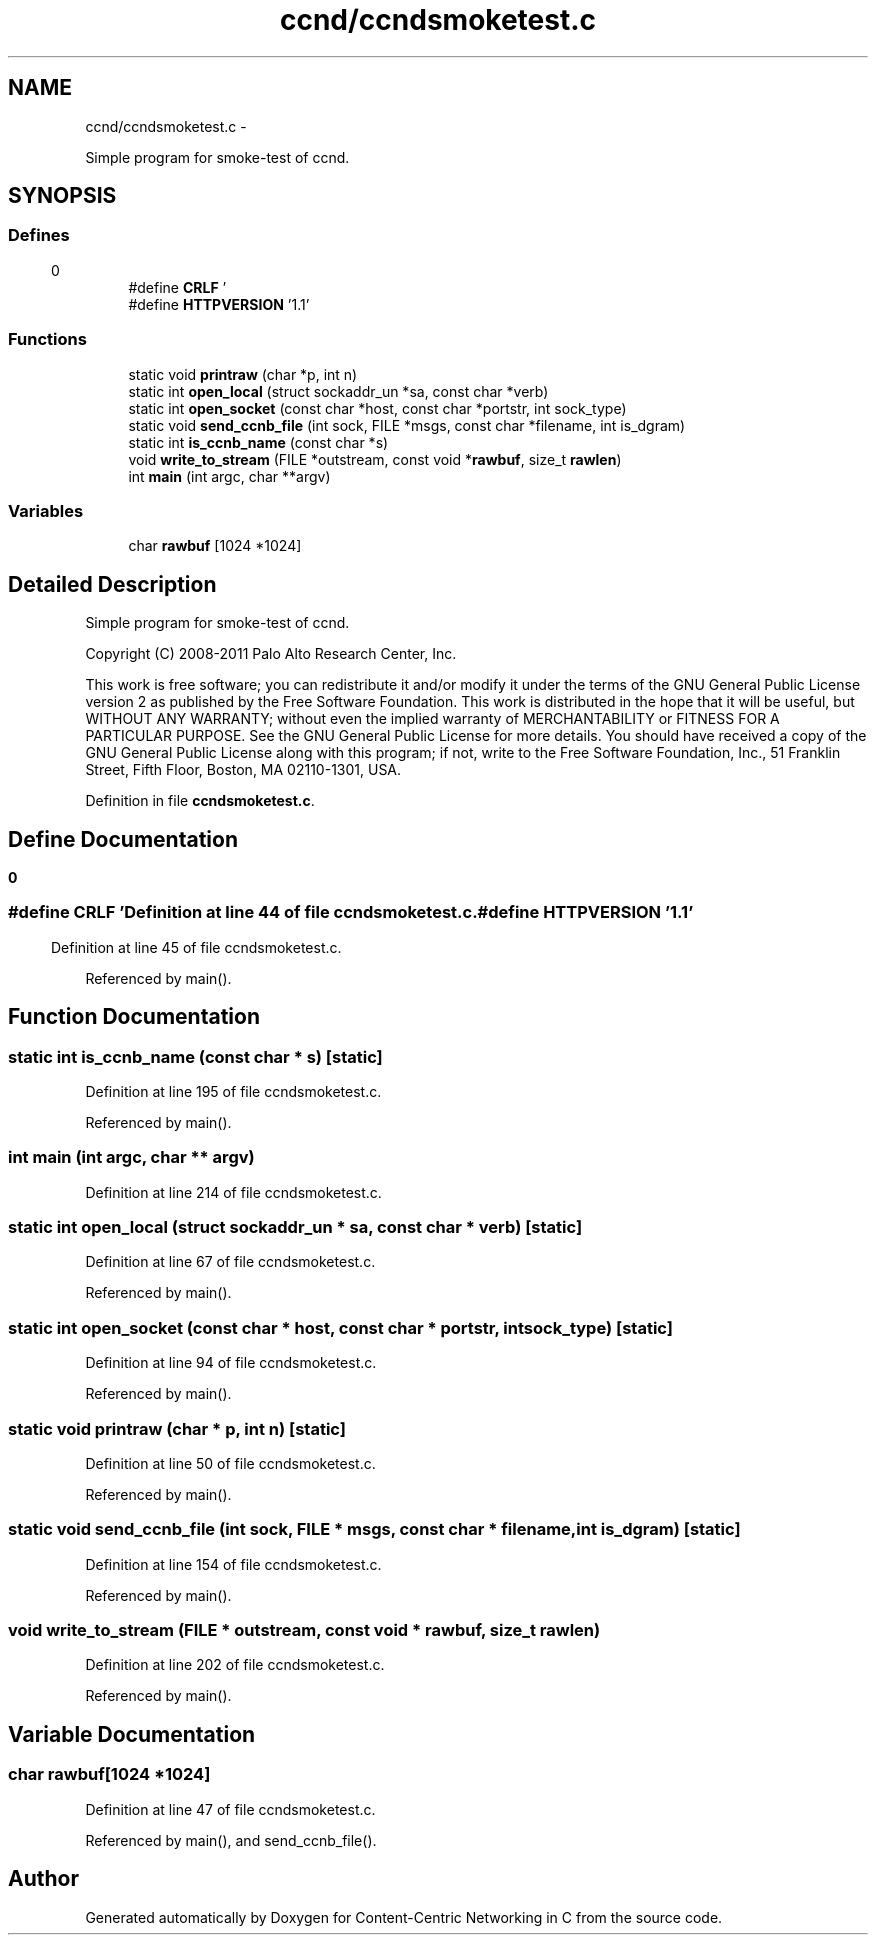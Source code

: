 .TH "ccnd/ccndsmoketest.c" 3 "4 Feb 2013" "Version 0.7.1" "Content-Centric Networking in C" \" -*- nroff -*-
.ad l
.nh
.SH NAME
ccnd/ccndsmoketest.c \- 
.PP
Simple program for smoke-test of ccnd.  

.SH SYNOPSIS
.br
.PP
.SS "Defines"

.in +1c
.ti -1c
.RI "#define \fBCRLF\fP   '\\r\\n'"
.br
.ti -1c
.RI "#define \fBHTTPVERSION\fP   '1.1'"
.br
.in -1c
.SS "Functions"

.in +1c
.ti -1c
.RI "static void \fBprintraw\fP (char *p, int n)"
.br
.ti -1c
.RI "static int \fBopen_local\fP (struct sockaddr_un *sa, const char *verb)"
.br
.ti -1c
.RI "static int \fBopen_socket\fP (const char *host, const char *portstr, int sock_type)"
.br
.ti -1c
.RI "static void \fBsend_ccnb_file\fP (int sock, FILE *msgs, const char *filename, int is_dgram)"
.br
.ti -1c
.RI "static int \fBis_ccnb_name\fP (const char *s)"
.br
.ti -1c
.RI "void \fBwrite_to_stream\fP (FILE *outstream, const void *\fBrawbuf\fP, size_t \fBrawlen\fP)"
.br
.ti -1c
.RI "int \fBmain\fP (int argc, char **argv)"
.br
.in -1c
.SS "Variables"

.in +1c
.ti -1c
.RI "char \fBrawbuf\fP [1024 *1024]"
.br
.in -1c
.SH "Detailed Description"
.PP 
Simple program for smoke-test of ccnd. 

Copyright (C) 2008-2011 Palo Alto Research Center, Inc.
.PP
This work is free software; you can redistribute it and/or modify it under the terms of the GNU General Public License version 2 as published by the Free Software Foundation. This work is distributed in the hope that it will be useful, but WITHOUT ANY WARRANTY; without even the implied warranty of MERCHANTABILITY or FITNESS FOR A PARTICULAR PURPOSE. See the GNU General Public License for more details. You should have received a copy of the GNU General Public License along with this program; if not, write to the Free Software Foundation, Inc., 51 Franklin Street, Fifth Floor, Boston, MA 02110-1301, USA. 
.PP
Definition in file \fBccndsmoketest.c\fP.
.SH "Define Documentation"
.PP 
.SS "#define CRLF   '\\r\\n'"
.PP
Definition at line 44 of file ccndsmoketest.c.
.SS "#define HTTPVERSION   '1.1'"
.PP
Definition at line 45 of file ccndsmoketest.c.
.PP
Referenced by main().
.SH "Function Documentation"
.PP 
.SS "static int is_ccnb_name (const char * s)\fC [static]\fP"
.PP
Definition at line 195 of file ccndsmoketest.c.
.PP
Referenced by main().
.SS "int main (int argc, char ** argv)"
.PP
Definition at line 214 of file ccndsmoketest.c.
.SS "static int open_local (struct sockaddr_un * sa, const char * verb)\fC [static]\fP"
.PP
Definition at line 67 of file ccndsmoketest.c.
.PP
Referenced by main().
.SS "static int open_socket (const char * host, const char * portstr, int sock_type)\fC [static]\fP"
.PP
Definition at line 94 of file ccndsmoketest.c.
.PP
Referenced by main().
.SS "static void printraw (char * p, int n)\fC [static]\fP"
.PP
Definition at line 50 of file ccndsmoketest.c.
.PP
Referenced by main().
.SS "static void send_ccnb_file (int sock, FILE * msgs, const char * filename, int is_dgram)\fC [static]\fP"
.PP
Definition at line 154 of file ccndsmoketest.c.
.PP
Referenced by main().
.SS "void write_to_stream (FILE * outstream, const void * rawbuf, size_t rawlen)"
.PP
Definition at line 202 of file ccndsmoketest.c.
.PP
Referenced by main().
.SH "Variable Documentation"
.PP 
.SS "char \fBrawbuf\fP[1024 *1024]"
.PP
Definition at line 47 of file ccndsmoketest.c.
.PP
Referenced by main(), and send_ccnb_file().
.SH "Author"
.PP 
Generated automatically by Doxygen for Content-Centric Networking in C from the source code.
